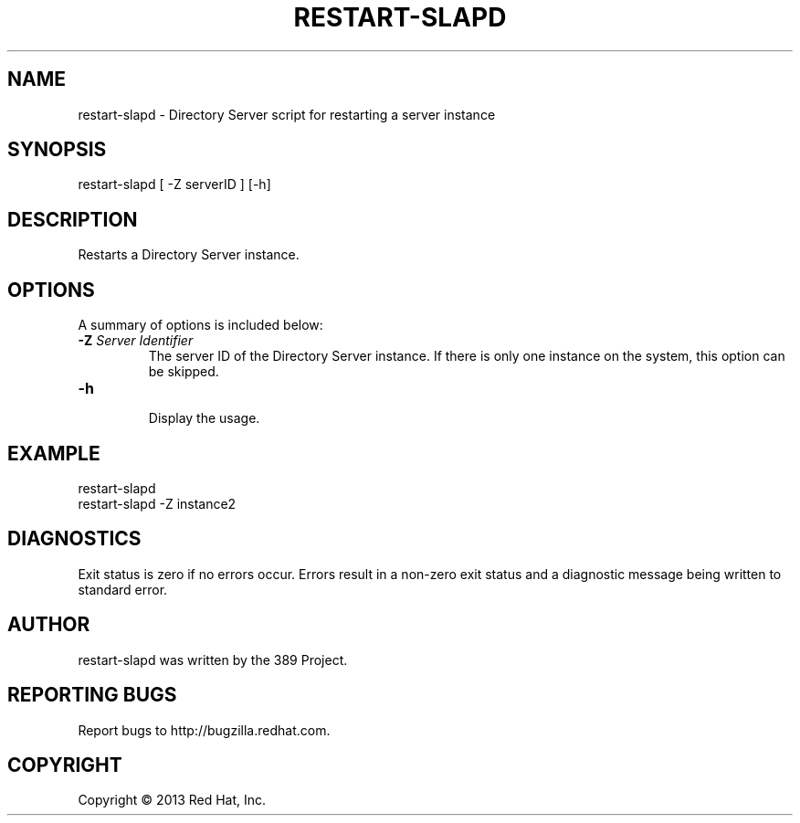 .\"                                      Hey, EMACS: -*- nroff -*-
.\" First parameter, NAME, should be all caps
.\" Second parameter, SECTION, should be 1-8, maybe w/ subsection
.\" other parameters are allowed: see man(7), man(1)
.TH RESTART-SLAPD 8 "Mar 5, 2013"
.\" Please adjust this date whenever revising the manpage.
.\"
.\" Some roff macros, for reference:
.\" .nh        disable hyphenation
.\" .hy        enable hyphenation
.\" .ad l      left justify
.\" .ad b      justify to both left and right margins
.\" .nf        disable filling
.\" .fi        enable filling
.\" .br        insert line break
.\" .sp <n>    insert n+1 empty lines
.\" for manpage-specific macros, see man(7)
.SH NAME 
restart-slapd - Directory Server script for restarting a server instance
.SH SYNOPSIS
restart-slapd [ -Z serverID ] [-h]
.SH DESCRIPTION
Restarts a Directory Server instance. 
.SH OPTIONS
A summary of options is included below:
.TP
.B \fB\-Z\fR \fIServer Identifier\fR
The server ID of the Directory Server instance.  If there is only 
one instance on the system, this option can be skipped.
.TP
.B \fB\-h\fR
.br
Display the usage.
.SH EXAMPLE
.TP
restart-slapd
.TP
restart-slapd -Z instance2
.SH DIAGNOSTICS
Exit status is zero if no errors occur.  Errors result in a 
non-zero exit status and a diagnostic message being written 
to standard error.
.SH AUTHOR
restart-slapd was written by the 389 Project.
.SH "REPORTING BUGS"
Report bugs to http://bugzilla.redhat.com.
.SH COPYRIGHT
Copyright \(co 2013 Red Hat, Inc.
